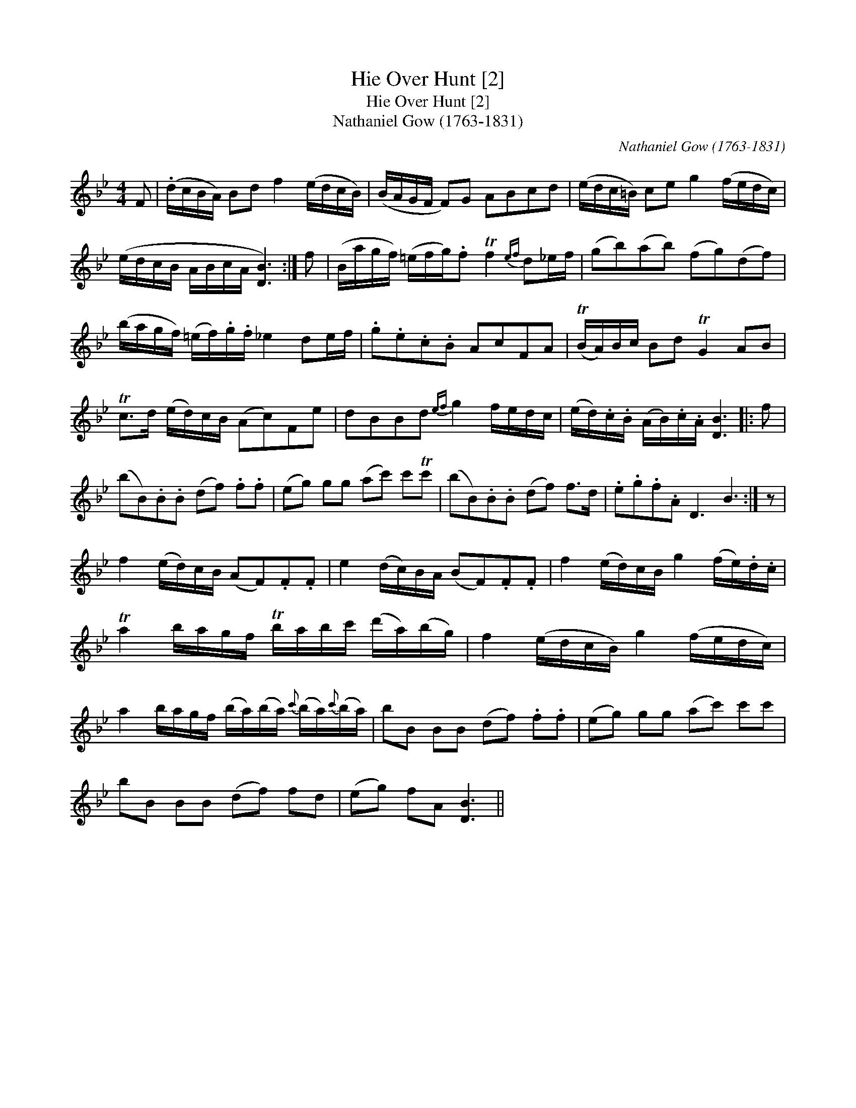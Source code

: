 X:1
T:Hie Over Hunt [2]
T:Hie Over Hunt [2]
T:Nathaniel Gow (1763-1831)
C:Nathaniel Gow (1763-1831)
L:1/8
M:4/4
K:Bb
V:1 treble 
V:1
 F | (.d/c/B/A/) Bd f2 (e/d/c/B/) | (B/A/G/F/ F)G ABcd | (e/d/c/=B/) ce g2 (f/e/d/c/) | %4
 (e/d/c/B/ A/B/c/A/ [DB]3) :| f | (B/a/g/f/) (=e/f/g/).f Tf2{ef} d_e/f/ | (gb)(ab) (fg)(df) | %8
 (b/a/g/f/) (=e/f/).g/.f/ _e2 de/f/ | .g.e.c.B AcFA | (TB/A/)B/c/ Bd TG2 AB | %11
 Tc>d (e/d/)c/B/ (Ac)Fe | dBBd{ef} g2 f/e/d/c/ | (e/d/).c/.B/ (A/B/).c/.A/ [DB]3 |: f | %15
 (bB).B.B (df) .f.f | (eg) gg (ac') c'Tc' | (bB).B.B (df) f>d | .e.g.f.A D3 B3 :| z | %20
 f2 (e/d/)c/B/ (AF).F.F | e2 (d/c/)B/A/ (BF).F.F | f2 (e/d/)c/B/ g2 (f/e/).d/.c/ | %23
 Ta2 b/a/g/f/ Tb/a/b/c'/ (d'/a/)(b/g/) | f2 (e/d/c/B/) g2 (f/e/d/c/) | %25
 a2 b/a/g/f/ (b/a/)(b/a/){c'} (b/a/){c'}(b/a/) | bB BB (df) .f.f | (eg) gg (ac') c'c' | %28
 bB BB (df) fd | (eg) fA [DB]3 || %30

